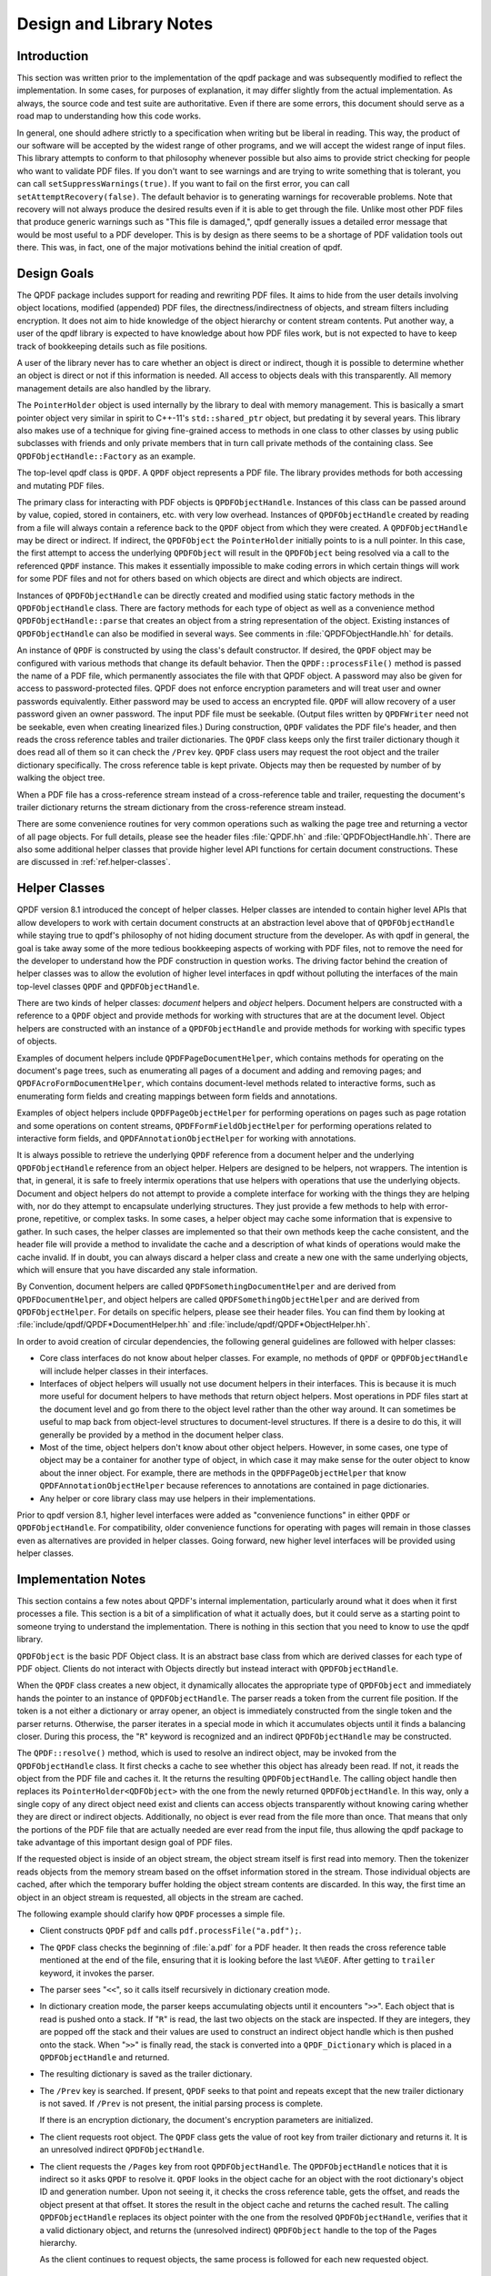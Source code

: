 .. _ref.design:

Design and Library Notes
========================

.. _ref.design.intro:

Introduction
------------

This section was written prior to the implementation of the qpdf package
and was subsequently modified to reflect the implementation. In some
cases, for purposes of explanation, it may differ slightly from the
actual implementation. As always, the source code and test suite are
authoritative. Even if there are some errors, this document should serve
as a road map to understanding how this code works.

In general, one should adhere strictly to a specification when writing
but be liberal in reading. This way, the product of our software will be
accepted by the widest range of other programs, and we will accept the
widest range of input files. This library attempts to conform to that
philosophy whenever possible but also aims to provide strict checking
for people who want to validate PDF files. If you don't want to see
warnings and are trying to write something that is tolerant, you can
call ``setSuppressWarnings(true)``. If you want to fail on the first
error, you can call ``setAttemptRecovery(false)``. The default behavior
is to generating warnings for recoverable problems. Note that recovery
will not always produce the desired results even if it is able to get
through the file. Unlike most other PDF files that produce generic
warnings such as "This file is damaged,", qpdf generally issues a
detailed error message that would be most useful to a PDF developer.
This is by design as there seems to be a shortage of PDF validation
tools out there. This was, in fact, one of the major motivations behind
the initial creation of qpdf.

.. _ref.design-goals:

Design Goals
------------

The QPDF package includes support for reading and rewriting PDF files.
It aims to hide from the user details involving object locations,
modified (appended) PDF files, the directness/indirectness of objects,
and stream filters including encryption. It does not aim to hide
knowledge of the object hierarchy or content stream contents. Put
another way, a user of the qpdf library is expected to have knowledge
about how PDF files work, but is not expected to have to keep track of
bookkeeping details such as file positions.

A user of the library never has to care whether an object is direct or
indirect, though it is possible to determine whether an object is direct
or not if this information is needed. All access to objects deals with
this transparently. All memory management details are also handled by
the library.

The ``PointerHolder`` object is used internally by the library to deal
with memory management. This is basically a smart pointer object very
similar in spirit to C++-11's ``std::shared_ptr`` object, but predating
it by several years. This library also makes use of a technique for
giving fine-grained access to methods in one class to other classes by
using public subclasses with friends and only private members that in
turn call private methods of the containing class. See
``QPDFObjectHandle::Factory`` as an example.

The top-level qpdf class is ``QPDF``. A ``QPDF`` object represents a PDF
file. The library provides methods for both accessing and mutating PDF
files.

The primary class for interacting with PDF objects is
``QPDFObjectHandle``. Instances of this class can be passed around by
value, copied, stored in containers, etc. with very low overhead.
Instances of ``QPDFObjectHandle`` created by reading from a file will
always contain a reference back to the ``QPDF`` object from which they
were created. A ``QPDFObjectHandle`` may be direct or indirect. If
indirect, the ``QPDFObject`` the ``PointerHolder`` initially points to
is a null pointer. In this case, the first attempt to access the
underlying ``QPDFObject`` will result in the ``QPDFObject`` being
resolved via a call to the referenced ``QPDF`` instance. This makes it
essentially impossible to make coding errors in which certain things
will work for some PDF files and not for others based on which objects
are direct and which objects are indirect.

Instances of ``QPDFObjectHandle`` can be directly created and modified
using static factory methods in the ``QPDFObjectHandle`` class. There
are factory methods for each type of object as well as a convenience
method ``QPDFObjectHandle::parse`` that creates an object from a string
representation of the object. Existing instances of ``QPDFObjectHandle``
can also be modified in several ways. See comments in
:file:`QPDFObjectHandle.hh` for details.

An instance of ``QPDF`` is constructed by using the class's default
constructor. If desired, the ``QPDF`` object may be configured with
various methods that change its default behavior. Then the
``QPDF::processFile()`` method is passed the name of a PDF file, which
permanently associates the file with that QPDF object. A password may
also be given for access to password-protected files. QPDF does not
enforce encryption parameters and will treat user and owner passwords
equivalently. Either password may be used to access an encrypted file.
``QPDF`` will allow recovery of a user password given an owner password.
The input PDF file must be seekable. (Output files written by
``QPDFWriter`` need not be seekable, even when creating linearized
files.) During construction, ``QPDF`` validates the PDF file's header,
and then reads the cross reference tables and trailer dictionaries. The
``QPDF`` class keeps only the first trailer dictionary though it does
read all of them so it can check the ``/Prev`` key. ``QPDF`` class users
may request the root object and the trailer dictionary specifically. The
cross reference table is kept private. Objects may then be requested by
number of by walking the object tree.

When a PDF file has a cross-reference stream instead of a
cross-reference table and trailer, requesting the document's trailer
dictionary returns the stream dictionary from the cross-reference stream
instead.

There are some convenience routines for very common operations such as
walking the page tree and returning a vector of all page objects. For
full details, please see the header files
:file:`QPDF.hh` and
:file:`QPDFObjectHandle.hh`. There are also some
additional helper classes that provide higher level API functions for
certain document constructions. These are discussed in :ref:`ref.helper-classes`.

.. _ref.helper-classes:

Helper Classes
--------------

QPDF version 8.1 introduced the concept of helper classes. Helper
classes are intended to contain higher level APIs that allow developers
to work with certain document constructs at an abstraction level above
that of ``QPDFObjectHandle`` while staying true to qpdf's philosophy of
not hiding document structure from the developer. As with qpdf in
general, the goal is take away some of the more tedious bookkeeping
aspects of working with PDF files, not to remove the need for the
developer to understand how the PDF construction in question works. The
driving factor behind the creation of helper classes was to allow the
evolution of higher level interfaces in qpdf without polluting the
interfaces of the main top-level classes ``QPDF`` and
``QPDFObjectHandle``.

There are two kinds of helper classes: *document* helpers and *object*
helpers. Document helpers are constructed with a reference to a ``QPDF``
object and provide methods for working with structures that are at the
document level. Object helpers are constructed with an instance of a
``QPDFObjectHandle`` and provide methods for working with specific types
of objects.

Examples of document helpers include ``QPDFPageDocumentHelper``, which
contains methods for operating on the document's page trees, such as
enumerating all pages of a document and adding and removing pages; and
``QPDFAcroFormDocumentHelper``, which contains document-level methods
related to interactive forms, such as enumerating form fields and
creating mappings between form fields and annotations.

Examples of object helpers include ``QPDFPageObjectHelper`` for
performing operations on pages such as page rotation and some operations
on content streams, ``QPDFFormFieldObjectHelper`` for performing
operations related to interactive form fields, and
``QPDFAnnotationObjectHelper`` for working with annotations.

It is always possible to retrieve the underlying ``QPDF`` reference from
a document helper and the underlying ``QPDFObjectHandle`` reference from
an object helper. Helpers are designed to be helpers, not wrappers. The
intention is that, in general, it is safe to freely intermix operations
that use helpers with operations that use the underlying objects.
Document and object helpers do not attempt to provide a complete
interface for working with the things they are helping with, nor do they
attempt to encapsulate underlying structures. They just provide a few
methods to help with error-prone, repetitive, or complex tasks. In some
cases, a helper object may cache some information that is expensive to
gather. In such cases, the helper classes are implemented so that their
own methods keep the cache consistent, and the header file will provide
a method to invalidate the cache and a description of what kinds of
operations would make the cache invalid. If in doubt, you can always
discard a helper class and create a new one with the same underlying
objects, which will ensure that you have discarded any stale
information.

By Convention, document helpers are called
``QPDFSomethingDocumentHelper`` and are derived from
``QPDFDocumentHelper``, and object helpers are called
``QPDFSomethingObjectHelper`` and are derived from ``QPDFObjectHelper``.
For details on specific helpers, please see their header files. You can
find them by looking at
:file:`include/qpdf/QPDF*DocumentHelper.hh` and
:file:`include/qpdf/QPDF*ObjectHelper.hh`.

In order to avoid creation of circular dependencies, the following
general guidelines are followed with helper classes:

- Core class interfaces do not know about helper classes. For example,
  no methods of ``QPDF`` or ``QPDFObjectHandle`` will include helper
  classes in their interfaces.

- Interfaces of object helpers will usually not use document helpers in
  their interfaces. This is because it is much more useful for document
  helpers to have methods that return object helpers. Most operations
  in PDF files start at the document level and go from there to the
  object level rather than the other way around. It can sometimes be
  useful to map back from object-level structures to document-level
  structures. If there is a desire to do this, it will generally be
  provided by a method in the document helper class.

- Most of the time, object helpers don't know about other object
  helpers. However, in some cases, one type of object may be a
  container for another type of object, in which case it may make sense
  for the outer object to know about the inner object. For example,
  there are methods in the ``QPDFPageObjectHelper`` that know
  ``QPDFAnnotationObjectHelper`` because references to annotations are
  contained in page dictionaries.

- Any helper or core library class may use helpers in their
  implementations.

Prior to qpdf version 8.1, higher level interfaces were added as
"convenience functions" in either ``QPDF`` or ``QPDFObjectHandle``. For
compatibility, older convenience functions for operating with pages will
remain in those classes even as alternatives are provided in helper
classes. Going forward, new higher level interfaces will be provided
using helper classes.

.. _ref.implementation-notes:

Implementation Notes
--------------------

This section contains a few notes about QPDF's internal implementation,
particularly around what it does when it first processes a file. This
section is a bit of a simplification of what it actually does, but it
could serve as a starting point to someone trying to understand the
implementation. There is nothing in this section that you need to know
to use the qpdf library.

``QPDFObject`` is the basic PDF Object class. It is an abstract base
class from which are derived classes for each type of PDF object.
Clients do not interact with Objects directly but instead interact with
``QPDFObjectHandle``.

When the ``QPDF`` class creates a new object, it dynamically allocates
the appropriate type of ``QPDFObject`` and immediately hands the pointer
to an instance of ``QPDFObjectHandle``. The parser reads a token from
the current file position. If the token is a not either a dictionary or
array opener, an object is immediately constructed from the single token
and the parser returns. Otherwise, the parser iterates in a special mode
in which it accumulates objects until it finds a balancing closer.
During this process, the "``R``" keyword is recognized and an indirect
``QPDFObjectHandle`` may be constructed.

The ``QPDF::resolve()`` method, which is used to resolve an indirect
object, may be invoked from the ``QPDFObjectHandle`` class. It first
checks a cache to see whether this object has already been read. If not,
it reads the object from the PDF file and caches it. It the returns the
resulting ``QPDFObjectHandle``. The calling object handle then replaces
its ``PointerHolder<QDFObject>`` with the one from the newly returned
``QPDFObjectHandle``. In this way, only a single copy of any direct
object need exist and clients can access objects transparently without
knowing caring whether they are direct or indirect objects.
Additionally, no object is ever read from the file more than once. That
means that only the portions of the PDF file that are actually needed
are ever read from the input file, thus allowing the qpdf package to
take advantage of this important design goal of PDF files.

If the requested object is inside of an object stream, the object stream
itself is first read into memory. Then the tokenizer reads objects from
the memory stream based on the offset information stored in the stream.
Those individual objects are cached, after which the temporary buffer
holding the object stream contents are discarded. In this way, the first
time an object in an object stream is requested, all objects in the
stream are cached.

The following example should clarify how ``QPDF`` processes a simple
file.

- Client constructs ``QPDF`` ``pdf`` and calls
  ``pdf.processFile("a.pdf");``.

- The ``QPDF`` class checks the beginning of
  :file:`a.pdf` for a PDF header. It then reads the
  cross reference table mentioned at the end of the file, ensuring that
  it is looking before the last ``%%EOF``. After getting to ``trailer``
  keyword, it invokes the parser.

- The parser sees "``<<``", so it calls itself recursively in
  dictionary creation mode.

- In dictionary creation mode, the parser keeps accumulating objects
  until it encounters "``>>``". Each object that is read is pushed onto
  a stack. If "``R``" is read, the last two objects on the stack are
  inspected. If they are integers, they are popped off the stack and
  their values are used to construct an indirect object handle which is
  then pushed onto the stack. When "``>>``" is finally read, the stack
  is converted into a ``QPDF_Dictionary`` which is placed in a
  ``QPDFObjectHandle`` and returned.

- The resulting dictionary is saved as the trailer dictionary.

- The ``/Prev`` key is searched. If present, ``QPDF`` seeks to that
  point and repeats except that the new trailer dictionary is not
  saved. If ``/Prev`` is not present, the initial parsing process is
  complete.

  If there is an encryption dictionary, the document's encryption
  parameters are initialized.

- The client requests root object. The ``QPDF`` class gets the value of
  root key from trailer dictionary and returns it. It is an unresolved
  indirect ``QPDFObjectHandle``.

- The client requests the ``/Pages`` key from root
  ``QPDFObjectHandle``. The ``QPDFObjectHandle`` notices that it is
  indirect so it asks ``QPDF`` to resolve it. ``QPDF`` looks in the
  object cache for an object with the root dictionary's object ID and
  generation number. Upon not seeing it, it checks the cross reference
  table, gets the offset, and reads the object present at that offset.
  It stores the result in the object cache and returns the cached
  result. The calling ``QPDFObjectHandle`` replaces its object pointer
  with the one from the resolved ``QPDFObjectHandle``, verifies that it
  a valid dictionary object, and returns the (unresolved indirect)
  ``QPDFObject`` handle to the top of the Pages hierarchy.

  As the client continues to request objects, the same process is
  followed for each new requested object.

.. _ref.casting:

Casting Policy
--------------

This section describes the casting policy followed by qpdf's
implementation. This is no concern to qpdf's end users and largely of no
concern to people writing code that uses qpdf, but it could be of
interest to people who are porting qpdf to a new platform or who are
making modifications to the code.

The C++ code in qpdf is free of old-style casts except where unavoidable
(e.g. where the old-style cast is in a macro provided by a third-party
header file). When there is a need for a cast, it is handled, in order
of preference, by rewriting the code to avoid the need for a cast,
calling ``const_cast``, calling ``static_cast``, calling
``reinterpret_cast``, or calling some combination of the above. As a
last resort, a compiler-specific ``#pragma`` may be used to suppress a
warning that we don't want to fix. Examples may include suppressing
warnings about the use of old-style casts in code that is shared between
C and C++ code.

The ``QIntC`` namespace, provided by
:file:`include/qpdf/QIntC.hh`, implements safe
functions for converting between integer types. These functions do range
checking and throw a ``std::range_error``, which is subclass of
``std::runtime_error``, if conversion from one integer type to another
results in loss of information. There are many cases in which we have to
move between different integer types because of incompatible integer
types used in interoperable interfaces. Some are unavoidable, such as
moving between sizes and offsets, and others are there because of old
code that is too in entrenched to be fixable without breaking source
compatibility and causing pain for users. QPDF is compiled with extra
warnings to detect conversions with potential data loss, and all such
cases should be fixed by either using a function from ``QIntC`` or a
``static_cast``.

When the intention is just to switch the type because of exchanging data
between incompatible interfaces, use ``QIntC``. This is the usual case.
However, there are some cases in which we are explicitly intending to
use the exact same bit pattern with a different type. This is most
common when switching between signed and unsigned characters. A lot of
qpdf's code uses unsigned characters internally, but ``std::string`` and
``char`` are signed. Using ``QIntC::to_char`` would be wrong for
converting from unsigned to signed characters because a negative
``char`` value and the corresponding ``unsigned char`` value greater
than 127 *mean the same thing*. There are also
cases in which we use ``static_cast`` when working with bit fields where
we are not representing a numerical value but rather a bunch of bits
packed together in some integer type. Also note that ``size_t`` and
``long`` both typically differ between 32-bit and 64-bit environments,
so sometimes an explicit cast may not be needed to avoid warnings on one
platform but may be needed on another. A conversion with ``QIntC``
should always be used when the types are different even if the
underlying size is the same. QPDF's CI build builds on 32-bit and 64-bit
platforms, and the test suite is very thorough, so it is hard to make
any of the potential errors here without being caught in build or test.

Non-const ``unsigned char*`` is used in the ``Pipeline`` interface. The
pipeline interface has a ``write`` call that uses ``unsigned char*``
without a ``const`` qualifier. The main reason for this is
to support pipelines that make calls to third-party libraries, such as
zlib, that don't include ``const`` in their interfaces. Unfortunately,
there are many places in the code where it is desirable to have
``const char*`` with pipelines. None of the pipeline implementations
in qpdf
currently modify the data passed to write, and doing so would be counter
to the intent of ``Pipeline``, but there is nothing in the code to
prevent this from being done. There are places in the code where
``const_cast`` is used to remove the const-ness of pointers going into
``Pipeline``\ s. This could theoretically be unsafe, but there is
adequate testing to assert that it is safe and will remain safe in
qpdf's code.

.. _ref.encryption:

Encryption
----------

Encryption is supported transparently by qpdf. When opening a PDF file,
if an encryption dictionary exists, the ``QPDF`` object processes this
dictionary using the password (if any) provided. The primary decryption
key is computed and cached. No further access is made to the encryption
dictionary after that time. When an object is read from a file, the
object ID and generation of the object in which it is contained is
always known. Using this information along with the stored encryption
key, all stream and string objects are transparently decrypted. Raw
encrypted objects are never stored in memory. This way, nothing in the
library ever has to know or care whether it is reading an encrypted
file.

An interface is also provided for writing encrypted streams and strings
given an encryption key. This is used by ``QPDFWriter`` when it rewrites
encrypted files.

When copying encrypted files, unless otherwise directed, qpdf will
preserve any encryption in force in the original file. qpdf can do this
with either the user or the owner password. There is no difference in
capability based on which password is used. When 40 or 128 bit
encryption keys are used, the user password can be recovered with the
owner password. With 256 keys, the user and owner passwords are used
independently to encrypt the actual encryption key, so while either can
be used, the owner password can no longer be used to recover the user
password.

Starting with version 4.0.0, qpdf can read files that are not encrypted
but that contain encrypted attachments, but it cannot write such files.
qpdf also requires the password to be specified in order to open the
file, not just to extract attachments, since once the file is open, all
decryption is handled transparently. When copying files like this while
preserving encryption, qpdf will apply the file's encryption to
everything in the file, not just to the attachments. When decrypting the
file, qpdf will decrypt the attachments. In general, when copying PDF
files with multiple encryption formats, qpdf will choose the newest
format. The only exception to this is that clear-text metadata will be
preserved as clear-text if it is that way in the original file.

One point of confusion some people have about encrypted PDF files is
that encryption is not the same as password protection. Password
protected files are always encrypted, but it is also possible to create
encrypted files that do not have passwords. Internally, such files use
the empty string as a password, and most readers try the empty string
first to see if it works and prompt for a password only if the empty
string doesn't work. Normally such files have an empty user password and
a non-empty owner password. In that way, if the file is opened by an
ordinary reader without specification of password, the restrictions
specified in the encryption dictionary can be enforced. Most users
wouldn't even realize such a file was encrypted. Since qpdf always
ignores the restrictions (except for the purpose of reporting what they
are), qpdf doesn't care which password you use. QPDF will allow you to
create PDF files with non-empty user passwords and empty owner
passwords. Some readers will require a password when you open these
files, and others will open the files without a password and not enforce
restrictions. Having a non-empty user password and an empty owner
password doesn't really make sense because it would mean that opening
the file with the user password would be more restrictive than not
supplying a password at all. QPDF also allows you to create PDF files
with the same password as both the user and owner password. Some readers
will not ever allow such files to be accessed without restrictions
because they never try the password as the owner password if it works as
the user password. Nonetheless, one of the powerful aspects of qpdf is
that it allows you to finely specify the way encrypted files are
created, even if the results are not useful to some readers. One use
case for this would be for testing a PDF reader to ensure that it
handles odd configurations of input files.

.. _ref.random-numbers:

Random Number Generation
------------------------

QPDF generates random numbers to support generation of encrypted data.
Starting in qpdf 10.0.0, qpdf uses the crypto provider as its source of
random numbers. Older versions used the OS-provided source of secure
random numbers or, if allowed at build time, insecure random numbers
from stdlib. Starting with version 5.1.0, you can disable use of
OS-provided secure random numbers at build time. This is especially
useful on Windows if you want to avoid a dependency on Microsoft's
cryptography API. You can also supply your own random data provider. For
details on how to do this, please refer to the top-level README.md file
in the source distribution and to comments in
:file:`QUtil.hh`.

.. _ref.adding-and-remove-pages:

Adding and Removing Pages
-------------------------

While qpdf's API has supported adding and modifying objects for some
time, version 3.0 introduces specific methods for adding and removing
pages. These are largely convenience routines that handle two tricky
issues: pushing inheritable resources from the ``/Pages`` tree down to
individual pages and manipulation of the ``/Pages`` tree itself. For
details, see ``addPage`` and surrounding methods in
:file:`QPDF.hh`.

.. _ref.reserved-objects:

Reserving Object Numbers
------------------------

Version 3.0 of qpdf introduced the concept of reserved objects. These
are seldom needed for ordinary operations, but there are cases in which
you may want to add a series of indirect objects with references to each
other to a ``QPDF`` object. This causes a problem because you can't
determine the object ID that a new indirect object will have until you
add it to the ``QPDF`` object with ``QPDF::makeIndirectObject``. The
only way to add two mutually referential objects to a ``QPDF`` object
prior to version 3.0 would be to add the new objects first and then make
them refer to each other after adding them. Now it is possible to create
a *reserved object* using
``QPDFObjectHandle::newReserved``. This is an indirect object that stays
"unresolved" even if it is queried for its type. So now, if you want to
create a set of mutually referential objects, you can create
reservations for each one of them and use those reservations to
construct the references. When finished, you can call
``QPDF::replaceReserved`` to replace the reserved objects with the real
ones. This functionality will never be needed by most applications, but
it is used internally by QPDF when copying objects from other PDF files,
as discussed in :ref:`ref.foreign-objects`. For an example of how to use reserved
objects, search for ``newReserved`` in
:file:`test_driver.cc` in qpdf's sources.

.. _ref.foreign-objects:

Copying Objects From Other PDF Files
------------------------------------

Version 3.0 of qpdf introduced the ability to copy objects into a
``QPDF`` object from a different ``QPDF`` object, which we refer to as
*foreign objects*. This allows arbitrary
merging of PDF files. The "from" ``QPDF`` object must remain valid after
the copy as discussed in the note below. The
:command:`qpdf` command-line tool provides limited
support for basic page selection, including merging in pages from other
files, but the library's API makes it possible to implement arbitrarily
complex merging operations. The main method for copying foreign objects
is ``QPDF::copyForeignObject``. This takes an indirect object from
another ``QPDF`` and copies it recursively into this object while
preserving all object structure, including circular references. This
means you can add a direct object that you create from scratch to a
``QPDF`` object with ``QPDF::makeIndirectObject``, and you can add an
indirect object from another file with ``QPDF::copyForeignObject``. The
fact that ``QPDF::makeIndirectObject`` does not automatically detect a
foreign object and copy it is an explicit design decision. Copying a
foreign object seems like a sufficiently significant thing to do that it
should be done explicitly.

The other way to copy foreign objects is by passing a page from one
``QPDF`` to another by calling ``QPDF::addPage``. In contrast to
``QPDF::makeIndirectObject``, this method automatically distinguishes
between indirect objects in the current file, foreign objects, and
direct objects.

Please note: when you copy objects from one ``QPDF`` to another, the
source ``QPDF`` object must remain valid until you have finished with
the destination object. This is because the original object is still
used to retrieve any referenced stream data from the copied object.

.. _ref.rewriting:

Writing PDF Files
-----------------

The qpdf library supports file writing of ``QPDF`` objects to PDF files
through the ``QPDFWriter`` class. The ``QPDFWriter`` class has two
writing modes: one for non-linearized files, and one for linearized
files. See :ref:`ref.linearization` for a description of
linearization is implemented. This section describes how we write
non-linearized files including the creation of QDF files (see :ref:`ref.qdf`.

This outline was written prior to implementation and is not exactly
accurate, but it provides a correct "notional" idea of how writing
works. Look at the code in ``QPDFWriter`` for exact details.

- Initialize state:

  - next object number = 1

  - object queue = empty

  - renumber table: old object id/generation to new id/0 = empty

  - xref table: new id -> offset = empty

- Create a QPDF object from a file.

- Write header for new PDF file.

- Request the trailer dictionary.

- For each value that is an indirect object, grab the next object
  number (via an operation that returns and increments the number). Map
  object to new number in renumber table. Push object onto queue.

- While there are more objects on the queue:

  - Pop queue.

  - Look up object's new number *n* in the renumbering table.

  - Store current offset into xref table.

  - Write ``:samp:`{n}` 0 obj``.

  - If object is null, whether direct or indirect, write out null,
    thus eliminating unresolvable indirect object references.

  - If the object is a stream stream, write stream contents, piped
    through any filters as required, to a memory buffer. Use this
    buffer to determine the stream length.

  - If object is not a stream, array, or dictionary, write out its
    contents.

  - If object is an array or dictionary (including stream), traverse
    its elements (for array) or values (for dictionaries), handling
    recursive dictionaries and arrays, looking for indirect objects.
    When an indirect object is found, if it is not resolvable, ignore.
    (This case is handled when writing it out.) Otherwise, look it up
    in the renumbering table. If not found, grab the next available
    object number, assign to the referenced object in the renumbering
    table, and push the referenced object onto the queue. As a special
    case, when writing out a stream dictionary, replace length,
    filters, and decode parameters as required.

    Write out dictionary or array, replacing any unresolvable indirect
    object references with null (pdf spec says reference to
    non-existent object is legal and resolves to null) and any
    resolvable ones with references to the renumbered objects.

  - If the object is a stream, write ``stream\n``, the stream contents
    (from the memory buffer), and ``\nendstream\n``.

  - When done, write ``endobj``.

Once we have finished the queue, all referenced objects will have been
written out and all deleted objects or unreferenced objects will have
been skipped. The new cross-reference table will contain an offset for
every new object number from 1 up to the number of objects written. This
can be used to write out a new xref table. Finally we can write out the
trailer dictionary with appropriately computed /ID (see spec, 8.3, File
Identifiers), the cross reference table offset, and ``%%EOF``.

.. _ref.filtered-streams:

Filtered Streams
----------------

Support for streams is implemented through the ``Pipeline`` interface
which was designed for this package.

When reading streams, create a series of ``Pipeline`` objects. The
``Pipeline`` abstract base requires implementation ``write()`` and
``finish()`` and provides an implementation of ``getNext()``. Each
pipeline object, upon receiving data, does whatever it is going to do
and then writes the data (possibly modified) to its successor.
Alternatively, a pipeline may be an end-of-the-line pipeline that does
something like store its output to a file or a memory buffer ignoring a
successor. For additional details, look at
:file:`Pipeline.hh`.

``QPDF`` can read raw or filtered streams. When reading a filtered
stream, the ``QPDF`` class creates a ``Pipeline`` object for one of each
appropriate filter object and chains them together. The last filter
should write to whatever type of output is required. The ``QPDF`` class
has an interface to write raw or filtered stream contents to a given
pipeline.

.. _ref.object-accessors:

Object Accessor Methods
-----------------------

..
  This section is referenced in QPDFObjectHandle.hh

For general information about how to access instances of
``QPDFObjectHandle``, please see the comments in
:file:`QPDFObjectHandle.hh`. Search for "Accessor
methods". This section provides a more in-depth discussion of the
behavior and the rationale for the behavior.

*Why were type errors made into warnings?* When type checks were
introduced into qpdf in the early days, it was expected that type errors
would only occur as a result of programmer error. However, in practice,
type errors would occur with malformed PDF files because of assumptions
made in code, including code within the qpdf library and code written by
library users. The most common case would be chaining calls to
``getKey()`` to access keys deep within a dictionary. In many cases,
qpdf would be able to recover from these situations, but the old
behavior often resulted in crashes rather than graceful recovery. For
this reason, the errors were changed to warnings.

*Why even warn about type errors when the user can't usually do anything
about them?* Type warnings are extremely valuable during development.
Since it's impossible to catch at compile time things like typos in
dictionary key names or logic errors around what the structure of a PDF
file might be, the presence of type warnings can save lots of developer
time. They have also proven useful in exposing issues in qpdf itself
that would have otherwise gone undetected.

*Can there be a type-safe ``QPDFObjectHandle``?* It would be great if
``QPDFObjectHandle`` could be more strongly typed so that you'd have to
have check that something was of a particular type before calling
type-specific accessor methods. However, implementing this at this stage
of the library's history would be quite difficult, and it would make a
the common pattern of drilling into an object no longer work. While it
would be possible to have a parallel interface, it would create a lot of
extra code. If qpdf were written in a language like rust, an interface
like this would make a lot of sense, but, for a variety of reasons, the
qpdf API is consistent with other APIs of its time, relying on exception
handling to catch errors. The underlying PDF objects are inherently not
type-safe. Forcing stronger type safety in ``QPDFObjectHandle`` would
ultimately cause a lot more code to have to be written and would like
make software that uses qpdf more brittle, and even so, checks would
have to occur at runtime.

*Why do type errors sometimes raise exceptions?* The way warnings work
in qpdf requires a ``QPDF`` object to be associated with an object
handle for a warning to be issued. It would be nice if this could be
fixed, but it would require major changes to the API. Rather than
throwing away these conditions, we convert them to exceptions. It's not
that bad though. Since any object handle that was read from a file has
an associated ``QPDF`` object, it would only be type errors on objects
that were created explicitly that would cause exceptions, and in that
case, type errors are much more likely to be the result of a coding
error than invalid input.

*Why does the behavior of a type exception differ between the C and C++
API?* There is no way to throw and catch exceptions in C short of
something like ``setjmp`` and ``longjmp``, and that approach is not
portable across language barriers. Since the C API is often used from
other languages, it's important to keep things as simple as possible.
Starting in qpdf 10.5, exceptions that used to crash code using the C
API will be written to stderr by default, and it is possible to register
an error handler. There's no reason that the error handler can't
simulate exception handling in some way, such as by using ``setjmp`` and
``longjmp`` or by setting some variable that can be checked after
library calls are made. In retrospect, it might have been better if the
C API object handle methods returned error codes like the other methods
and set return values in passed-in pointers, but this would complicate
both the implementation and the use of the library for a case that is
actually quite rare and largely avoidable.
